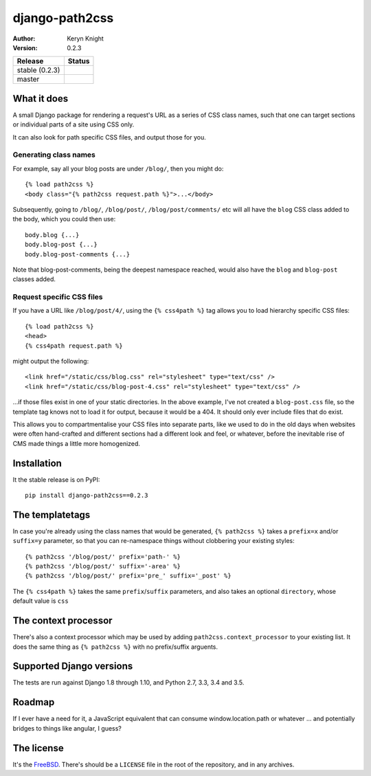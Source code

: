 django-path2css
===============

:author: Keryn Knight
:version: 0.2.3

.. |travis_stable| image:: https://travis-ci.org/kezabelle/django-path2css.svg?branch=0.2.3
  :target: https://travis-ci.org/kezabelle/django-path2css

.. |travis_master| image:: https://travis-ci.org/kezabelle/django-path2css.svg?branch=master
  :target: https://travis-ci.org/kezabelle/django-path2css

==============  ======
Release         Status
==============  ======
stable (0.2.3)  |travis_stable|
master          |travis_master|
==============  ======


What it does
------------

A small Django package for rendering a request's URL as a series of CSS class names,
such that one can target sections or individual parts of a site using CSS only.

It can also look for path specific CSS files, and output those for you.

Generating class names
^^^^^^^^^^^^^^^^^^^^^^

For example, say all your blog posts are under ``/blog/``, then you might do::

  {% load path2css %}
  <body class="{% path2css request.path %}">...</body>

Subsequently, going to ``/blog/``, ``/blog/post/``, ``/blog/post/comments/`` etc
will all have the ``blog`` CSS class added to the body, which you could then use::

  body.blog {...}
  body.blog-post {...}
  body.blog-post-comments {...}

Note that blog-post-comments, being the deepest namespace reached, would also have
the ``blog`` and ``blog-post`` classes added.

Request specific CSS files
^^^^^^^^^^^^^^^^^^^^^^^^^^

If you have a URL like ``/blog/post/4/``, using the ``{% css4path %}`` tag
allows you to load hierarchy specific CSS files::

  {% load path2css %}
  <head>
  {% css4path request.path %}

might output the following::

  <link href="/static/css/blog.css" rel="stylesheet" type="text/css" />
  <link href="/static/css/blog-post-4.css" rel="stylesheet" type="text/css" />

...if those files exist in one of your static directories. In the above example,
I've not created a ``blog-post.css`` file, so the template tag knows not to
load it for output, because it would be a 404. It should only ever include files
that do exist.

This allows you to compartmentalise your CSS files into separate parts, like
we used to do in the old days when websites were often hand-crafted and different
sections had a different look and feel, or whatever, before the inevitable rise
of CMS made things a little more homogenized.


Installation
------------

It the stable release is on PyPI::

  pip install django-path2css==0.2.3


The templatetags
----------------

In case you're already using the class names that would be generated, ``{% path2css %}``
takes a ``prefix=x`` and/or ``suffix=y`` parameter, so that you can re-namespace things
without clobbering your existing styles::

  {% path2css '/blog/post/' prefix='path-' %}
  {% path2css '/blog/post/' suffix='-area' %}
  {% path2css '/blog/post/' prefix='pre_' suffix='_post' %}

The ``{% css4path %}`` takes the same ``prefix``/``suffix`` parameters, and
also takes an optional ``directory``, whose default value is ``css``

The context processor
---------------------

There's also a context processor which may be used by adding ``path2css.context_processor``
to your existing list. It does the same thing as ``{% path2css %}`` with no
prefix/suffix arguents.


Supported Django versions
-------------------------

The tests are run against Django 1.8 through 1.10, and Python 2.7, 3.3, 3.4 and 3.5.


Roadmap
-------

If I ever have a need for it, a JavaScript equivalent that can consume
window.location.path or whatever ... and potentially bridges to things like
angular, I guess?


The license
-----------

It's the `FreeBSD`_. There's should be a ``LICENSE`` file in the root of the repository, and in any archives.

.. _FreeBSD: http://en.wikipedia.org/wiki/BSD_licenses#2-clause_license_.28.22Simplified_BSD_License.22_or_.22FreeBSD_License.22.29
